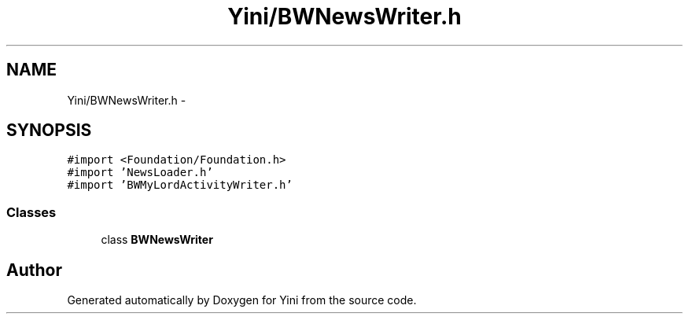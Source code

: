 .TH "Yini/BWNewsWriter.h" 3 "Thu Aug 9 2012" "Version 1.0" "Yini" \" -*- nroff -*-
.ad l
.nh
.SH NAME
Yini/BWNewsWriter.h \- 
.SH SYNOPSIS
.br
.PP
\fC#import <Foundation/Foundation\&.h>\fP
.br
\fC#import 'NewsLoader\&.h'\fP
.br
\fC#import 'BWMyLordActivityWriter\&.h'\fP
.br

.SS "Classes"

.in +1c
.ti -1c
.RI "class \fBBWNewsWriter\fP"
.br
.in -1c
.SH "Author"
.PP 
Generated automatically by Doxygen for Yini from the source code\&.
